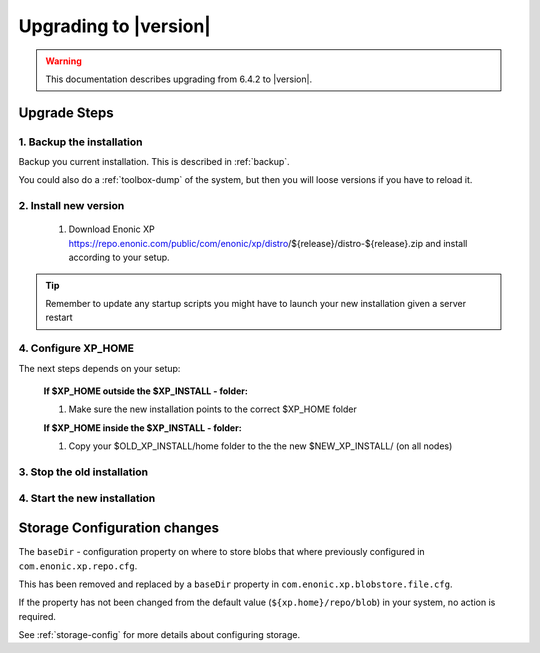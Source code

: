 .. _upgrading:

Upgrading to |version|
======================

.. warning:: This documentation describes upgrading from 6.4.2 to |version|.

Upgrade Steps
-------------

1. Backup the installation
**************************

Backup you current installation. This is described in :ref:`backup`. 

You could also do a :ref:`toolbox-dump` of the system, but then you will loose versions if you have to reload it.

2. Install new version
******************************

  #. Download Enonic XP https://repo.enonic.com/public/com/enonic/xp/distro/${release}/distro-${release}.zip and install according to your setup.
  
.. tip:: Remember to update any startup scripts you might have to launch your new installation given a server restart

4. Configure XP_HOME
*********************

The next steps depends on your setup:

  **If $XP_HOME outside the $XP_INSTALL - folder:**

  #. Make sure the new installation points to the correct $XP_HOME folder

  **If $XP_HOME inside the $XP_INSTALL - folder:**

  #. Copy your $OLD_XP_INSTALL/home folder to the the new $NEW_XP_INSTALL/ (on all nodes)
 

3. Stop the old installation
****************************

.. not:: It is very important to stop the existing nodes before starting a new on the same machine to avoid issue with notes starting to form a cluster.

4. Start the new installation
*****************************


Storage Configuration changes
-----------------------------

The ``baseDir`` - configuration property on where to store blobs that where previously configured in ``com.enonic.xp.repo.cfg``. 

This has been removed and replaced by a ``baseDir`` property in ``com.enonic.xp.blobstore.file.cfg``. 

If the property has not been changed from the default value (``${xp.home}/repo/blob``) in your system, no action is required. 

See :ref:`storage-config` for more details about configuring storage.

